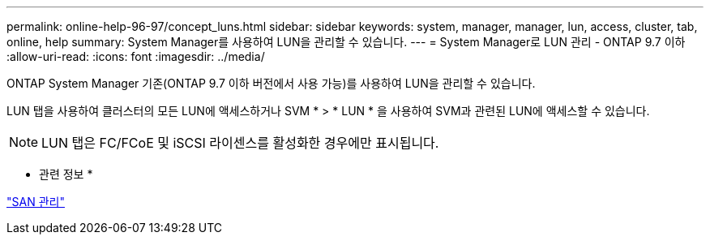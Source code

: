 ---
permalink: online-help-96-97/concept_luns.html 
sidebar: sidebar 
keywords: system, manager, manager, lun, access, cluster, tab, online, help 
summary: System Manager를 사용하여 LUN을 관리할 수 있습니다. 
---
= System Manager로 LUN 관리 - ONTAP 9.7 이하
:allow-uri-read: 
:icons: font
:imagesdir: ../media/


[role="lead"]
ONTAP System Manager 기존(ONTAP 9.7 이하 버전에서 사용 가능)를 사용하여 LUN을 관리할 수 있습니다.

LUN 탭을 사용하여 클러스터의 모든 LUN에 액세스하거나 SVM * > * LUN * 을 사용하여 SVM과 관련된 LUN에 액세스할 수 있습니다.

[NOTE]
====
LUN 탭은 FC/FCoE 및 iSCSI 라이센스를 활성화한 경우에만 표시됩니다.

====
* 관련 정보 *

https://docs.netapp.com/us-en/ontap/san-admin/index.html["SAN 관리"^]
